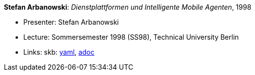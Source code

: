 //
// This file was generated by SKB-Dashboard, task 'lib-yaml2src'
// - on Tuesday November  6 at 20:44:43
// - skb-dashboard: https://www.github.com/vdmeer/skb-dashboard
//

*Stefan Arbanowski*: _Dienstplattformen und Intelligente Mobile Agenten_, 1998

* Presenter: Stefan Arbanowski
* Lecture: Sommersemester 1998 (SS98), Technical University Berlin
* Links:
      skb:
        https://github.com/vdmeer/skb/tree/master/data/library/talks/lecture-notes/1990/arbanowski-1998-dia-tub.yaml[yaml],
        https://github.com/vdmeer/skb/tree/master/data/library/talks/lecture-notes/1990/arbanowski-1998-dia-tub.adoc[adoc]

